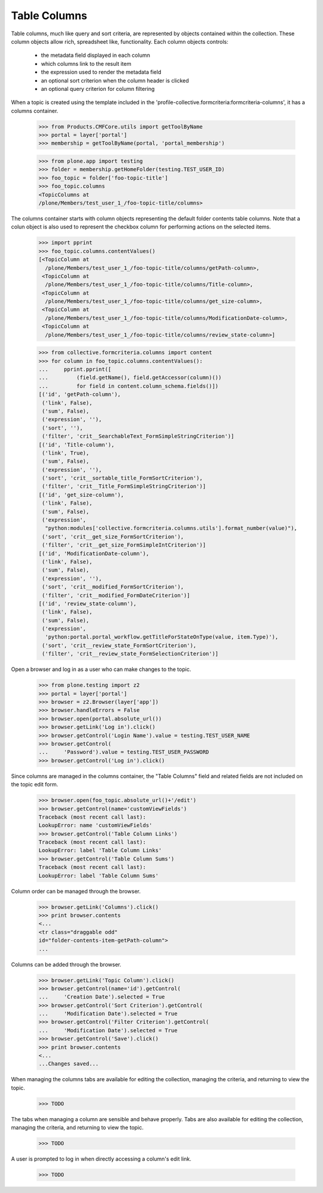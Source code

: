 .. -*-doctest-*-

Table Columns
=============

Table columns, much like query and sort criteria, are represented by
objects contained within the collection.  These column objects allow
rich, spreadsheet like, functionality.  Each column objects controls:

  - the metadata field displayed in each column
  - which columns link to the result item
  - the expression used to render the metadata field
  - an optional sort criterion when the column header is clicked
  - an optional query criterion for column filtering

When a topic is created using the template included in the
'profile-collective.formcriteria:formcriteria-columns', it has a
columns container.

    >>> from Products.CMFCore.utils import getToolByName
    >>> portal = layer['portal']
    >>> membership = getToolByName(portal, 'portal_membership')

    >>> from plone.app import testing
    >>> folder = membership.getHomeFolder(testing.TEST_USER_ID)
    >>> foo_topic = folder['foo-topic-title']
    >>> foo_topic.columns
    <TopicColumns at
    /plone/Members/test_user_1_/foo-topic-title/columns>

The columns container starts with column objects representing the
default folder contents table columns.  Note that a colun object is
also used to represent the checkbox column for performing actions on
the selected items.

    >>> import pprint
    >>> foo_topic.columns.contentValues()
    [<TopicColumn at
      /plone/Members/test_user_1_/foo-topic-title/columns/getPath-column>,
     <TopicColumn at
      /plone/Members/test_user_1_/foo-topic-title/columns/Title-column>,
     <TopicColumn at
      /plone/Members/test_user_1_/foo-topic-title/columns/get_size-column>,
     <TopicColumn at
      /plone/Members/test_user_1_/foo-topic-title/columns/ModificationDate-column>,
     <TopicColumn at
      /plone/Members/test_user_1_/foo-topic-title/columns/review_state-column>]

    >>> from collective.formcriteria.columns import content
    >>> for column in foo_topic.columns.contentValues():
    ...     pprint.pprint([
    ...         (field.getName(), field.getAccessor(column)())
    ...         for field in content.column_schema.fields()])
    [('id', 'getPath-column'),
     ('link', False),
     ('sum', False),
     ('expression', ''),
     ('sort', ''),
     ('filter', 'crit__SearchableText_FormSimpleStringCriterion')]
    [('id', 'Title-column'),
     ('link', True),
     ('sum', False),
     ('expression', ''),
     ('sort', 'crit__sortable_title_FormSortCriterion'),
     ('filter', 'crit__Title_FormSimpleStringCriterion')]
    [('id', 'get_size-column'),
     ('link', False),
     ('sum', False),
     ('expression',
      "python:modules['collective.formcriteria.columns.utils'].format_number(value)"),
     ('sort', 'crit__get_size_FormSortCriterion'),
     ('filter', 'crit__get_size_FormSimpleIntCriterion')]
    [('id', 'ModificationDate-column'),
     ('link', False),
     ('sum', False),
     ('expression', ''),
     ('sort', 'crit__modified_FormSortCriterion'),
     ('filter', 'crit__modified_FormDateCriterion')]
    [('id', 'review_state-column'),
     ('link', False),
     ('sum', False),
     ('expression',
      'python:portal.portal_workflow.getTitleForStateOnType(value, item.Type)'),
     ('sort', 'crit__review_state_FormSortCriterion'),
     ('filter', 'crit__review_state_FormSelectionCriterion')]

Open a browser and log in as a user who can make changes to the
topic.

    >>> from plone.testing import z2
    >>> portal = layer['portal']
    >>> browser = z2.Browser(layer['app'])
    >>> browser.handleErrors = False
    >>> browser.open(portal.absolute_url())
    >>> browser.getLink('Log in').click()
    >>> browser.getControl('Login Name').value = testing.TEST_USER_NAME
    >>> browser.getControl(
    ...     'Password').value = testing.TEST_USER_PASSWORD
    >>> browser.getControl('Log in').click()

Since columns are managed in the columns container, the "Table
Columns" field and related fields are not included on the topic edit
form.

    >>> browser.open(foo_topic.absolute_url()+'/edit')
    >>> browser.getControl(name='customViewFields')
    Traceback (most recent call last):
    LookupError: name 'customViewFields'
    >>> browser.getControl('Table Column Links')
    Traceback (most recent call last):
    LookupError: label 'Table Column Links'
    >>> browser.getControl('Table Column Sums')
    Traceback (most recent call last):
    LookupError: label 'Table Column Sums'

Column order can be managed through the browser.

    >>> browser.getLink('Columns').click()
    >>> print browser.contents
    <...
    <tr class="draggable odd"
    id="folder-contents-item-getPath-column">
    ...

Columns can be added through the browser.

    >>> browser.getLink('Topic Column').click()
    >>> browser.getControl(name='id').getControl(
    ...     'Creation Date').selected = True
    >>> browser.getControl('Sort Criterion').getControl(
    ...     'Modification Date').selected = True
    >>> browser.getControl('Filter Criterion').getControl(
    ...     'Modification Date').selected = True
    >>> browser.getControl('Save').click()
    >>> print browser.contents
    <...
    ...Changes saved...

When managing the columns tabs are available for editing the
collection, managing the criteria, and returning to view the topic.

    >>> TODO

The tabs when managing a column are sensible and behave properly.
Tabs are also available for editing the collection, managing the
criteria, and returning to view the topic.

    >>> TODO

A user is prompted to log in when directly accessing a column's edit link.

    >>> TODO